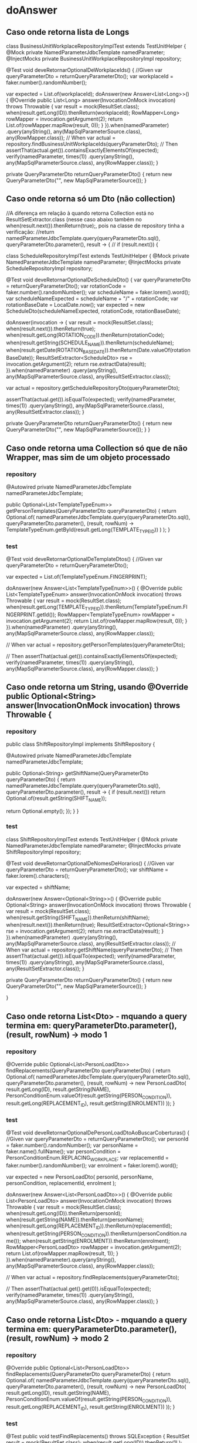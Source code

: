 * doAnswer
** Caso onde retorna lista de Longs
class BusinessUnitWorkplaceRepositoryImplTest extends TestUnitHelper {
    @Mock
    private NamedParameterJdbcTemplate namedParameter;
    @InjectMocks
    private BusinessUnitWorkplaceRepositoryImpl repository;

    @Test
    void deveRetornarOptionalDeWorkplaceIds() {
        //Given
        var queryParameterDto = returnQueryParameterDto();
        var workplaceId = faker.number().randomNumber();

        var expected = List.of(workplaceId);
        doAnswer(new Answer<List<Long>>() {
            @Override
            public List<Long> answer(InvocationOnMock invocation) throws Throwable {
                var result = mock(ResultSet.class);
                when(result.getLong(ID)).thenReturn(workplaceId);
                RowMapper<Long> rowMapper = invocation.getArgument(2);
                return List.of(rowMapper.mapRow(result, 0));
            }
        }).when(namedParameter)
                .query(anyString(), any(MapSqlParameterSource.class), any(RowMapper.class));
        // When
        var actual = repository.findBusinessUnitWorkplaceIds(queryParameterDto);
        // Then
        assertThat(actual.get()).containsExactlyElementsOf(expected);
        verify(namedParameter, times(1))
                .query(anyString(), any(MapSqlParameterSource.class), any(RowMapper.class));
    }

    private QueryParameterDto returnQueryParameterDto() {
        return new QueryParameterDto("", new MapSqlParameterSource());
    }
** Caso onde retorna só um Dto (não collection)
//A diferença em relação à quando retorna Collection está no ResultSetExtractor.class (nesse caso abaixo também no when(result.next()).thenReturn(true);, pois na classe de repository tinha a verificação:
//return namedParameterJdbcTemplate.query(queryParameterDto.sql(), queryParameterDto.parameter(), result -> {
//            if (result.next()) {

class ScheduleRepositoryImplTest extends TestUnitHelper {
    @Mock
    private NamedParameterJdbcTemplate namedParameter;
    @InjectMocks
    private ScheduleRepositoryImpl repository;

    @Test
    void deveRetornarOptionalDeScheduleDto() {
        var queryParameterDto = returnQueryParameterDto();
        var rotationCode = faker.number().randomNumber();
        var scheduleName = faker.lorem().word();
        var scheduleNameExpected = scheduleName + "/" + rotationCode;
        var rotationBaseDate = LocalDate.now();
        var expected = new ScheduleDto(scheduleNameExpected, rotationCode, rotationBaseDate);

        doAnswer(invocation -> {
            var result = mock(ResultSet.class);
            when(result.next()).thenReturn(true);
            when(result.getLong(ROTATION_CODE)).thenReturn(rotationCode);
            when(result.getString(SCHEDULE_NAME)).thenReturn(scheduleName);
            when(result.getDate(ROTATION_BASE_DATE)).thenReturn(Date.valueOf(rotationBaseDate));
            ResultSetExtractor<ScheduleDto> rse = invocation.getArgument(2);
            return rse.extractData(result);
        }).when(namedParameter)
                .query(anyString(), any(MapSqlParameterSource.class), any(ResultSetExtractor.class));

        var actual = repository.getScheduleRepositoryDto(queryParameterDto);

        assertThat(actual.get()).isEqualTo(expected);
        verify(namedParameter, times(1))
                .query(anyString(), any(MapSqlParameterSource.class), any(ResultSetExtractor.class));
    }

    private QueryParameterDto returnQueryParameterDto() {
        return new QueryParameterDto("", new MapSqlParameterSource());
    }
}

** Caso onde retorna uma Collection só que de não Wrapper, mas sim de um objeto processado
*** repository
    @Autowired
    private NamedParameterJdbcTemplate namedParameterJdbcTemplate;

    public Optional<List<TemplateTypeEnum>> getPersonTemplates(QueryParameterDto queryParameterDto) {
        return Optional.of(
                namedParameterJdbcTemplate.query(queryParameterDto.sql(), queryParameterDto.parameter(), (result, rowNum) ->
                        TemplateTypeEnum.getById(result.getLong(TEMPLATE_TYPE_ID))
                )
        );
    }
*** test
    @Test
    void deveRetornarOptionalDeTemplateDtos() {
        //Given
        var queryParameterDto = returnQueryParameterDto();

        var expected = List.of(TemplateTypeEnum.FINGERPRINT);

        doAnswer(new Answer<List<TemplateTypeEnum>>() {
            @Override
            public List<TemplateTypeEnum> answer(InvocationOnMock invocation) throws Throwable {
                var result = mock(ResultSet.class);
                when(result.getLong(TEMPLATE_TYPE_ID)).thenReturn(TemplateTypeEnum.FINGERPRINT.getId());
                RowMapper<TemplateTypeEnum> rowMapper = invocation.getArgument(2);
                return List.of(rowMapper.mapRow(result, 0));
            }
        }).when(namedParameter)
                .query(anyString(), any(MapSqlParameterSource.class), any(RowMapper.class));

        // When
        var actual = repository.getPersonTemplates(queryParameterDto);

        // Then
        assertThat(actual.get()).containsExactlyElementsOf(expected);
        verify(namedParameter, times(1))
                .query(anyString(), any(MapSqlParameterSource.class), any(RowMapper.class));
    }

** Caso onde retorna um String, usando @Override public Optional<String> answer(InvocationOnMock invocation) throws Throwable {
*** repository
public class ShiftRepositoryImpl implements ShiftRepository {

    @Autowired
    private NamedParameterJdbcTemplate namedParameterJdbcTemplate;

    public Optional<String> getShiftName(QueryParameterDto queryParameterDto) {
        return namedParameterJdbcTemplate.query(queryParameterDto.sql(), queryParameterDto.parameter(), result -> {
            if (result.next())
                return Optional.of(result.getString(SHIFT_NAME));

            return Optional.empty();
        });
    }
}

*** test
class ShiftRepositoryImplTest extends TestUnitHelper {
    @Mock
    private NamedParameterJdbcTemplate namedParameter;
    @InjectMocks
    private ShiftRepositoryImpl repository;

    @Test
    void deveRetornarOptionalDeNomesDeHorarios() {
        //Given
        var queryParameterDto = returnQueryParameterDto();
        var shiftName = faker.lorem().characters();

        var expected = shiftName;

        doAnswer(new Answer<Optional<String>>() {
            @Override
            public Optional<String> answer(InvocationOnMock invocation) throws Throwable {
                var result = mock(ResultSet.class);
                when(result.getString(SHIFT_NAME)).thenReturn(shiftName);
                when(result.next()).thenReturn(true);
                ResultSetExtractor<Optional<String>> rse = invocation.getArgument(2);
                return rse.extractData(result);
            }
        }).when(namedParameter)
                .query(anyString(), any(MapSqlParameterSource.class), any(ResultSetExtractor.class));
        // When
        var actual = repository.getShiftName(queryParameterDto);
        // Then
        assertThat(actual.get()).isEqualTo(expected);
        verify(namedParameter, times(1))
                .query(anyString(), any(MapSqlParameterSource.class), any(ResultSetExtractor.class));
    }

    private QueryParameterDto returnQueryParameterDto() {
        return new QueryParameterDto("", new MapSqlParameterSource());
    }

}

** Caso onde retorna List<Dto> - mquando a query termina em: queryParameterDto.parameter(), (result, rowNum) -> modo 1
*** repository
    @Override
    public Optional<List<PersonLoadDto>> findReplacements(QueryParameterDto queryParameterDto) {
        return Optional.of(
                namedParameterJdbcTemplate.query(queryParameterDto.sql(), queryParameterDto.parameter(), (result, rowNum) ->
                        new PersonLoadDto(
                                result.getLong(ID),
                                result.getString(NAME),
                                PersonConditionEnum.valueOf(result.getString(PERSON_CONDITION)),
                                result.getLong(REPLACEMENT_ID),
                                result.getString(ENROLMENT))
                ));
    } 
*** test
    @Test
    void deveRetornarOptionalDePersonLoadDtoAoBuscarCoberturas() {
        //Given
        var queryParameterDto = returnQueryParameterDto();
        var personId = faker.number().randomNumber();
        var personName = faker.name().fullName();
        var personCondition = PersonConditionEnum.REPLACING_WORKPLACE;
        var replacementId = faker.number().randomNumber();
        var enrolment = faker.lorem().word();

        var expected = new PersonLoadDto(
                personId,
                personName,
                personCondition,
                replacementId,
                enrolment
        );

        doAnswer(new Answer<List<PersonLoadDto>>() {
            @Override
            public List<PersonLoadDto> answer(InvocationOnMock invocation) throws Throwable {
                var result = mock(ResultSet.class);
                when(result.getLong(ID)).thenReturn(personId);
                when(result.getString(NAME)).thenReturn(personName);
                when(result.getLong(REPLACEMENT_ID)).thenReturn(replacementId);
                when(result.getString(PERSON_CONDITION)).thenReturn(personCondition.name());
                when(result.getString(ENROLMENT)).thenReturn(enrolment);
                RowMapper<PersonLoadDto> rowMapper = invocation.getArgument(2);
                return List.of(rowMapper.mapRow(result, 1));
            }
        }).when(namedParameter).query(anyString(), any(MapSqlParameterSource.class), any(RowMapper.class));

        // When
        var actual = repository.findReplacements(queryParameterDto);

        // Then
        assertThat(actual.get().get(0)).isEqualTo(expected);
        verify(namedParameter, times(1))
                .query(anyString(), any(MapSqlParameterSource.class), any(RowMapper.class));
    }

** Caso onde retorna List<Dto> - mquando a query termina em: queryParameterDto.parameter(), (result, rowNum) -> modo 2
*** repository

    @Override
    public Optional<List<PersonLoadDto>> findReplacements(QueryParameterDto queryParameterDto) {
        return Optional.of(
                namedParameterJdbcTemplate.query(queryParameterDto.sql(), queryParameterDto.parameter(), (result, rowNum) ->
                        new PersonLoadDto(
                                result.getLong(ID),
                                result.getString(NAME),
                                PersonConditionEnum.valueOf(result.getString(PERSON_CONDITION)),
                                result.getLong(REPLACEMENT_ID),
                                result.getString(ENROLMENT))
                ));
    } 
*** test
@Test
    public void testFindReplacements() throws SQLException {
        ResultSet result = mock(ResultSet.class);
        when(result.getLong(ID)).thenReturn(1L);
        when(result.getString(NAME)).thenReturn("Test Name");
        when(result.getString(PERSON_CONDITION)).thenReturn(PersonConditionEnum.REPLACING_WORKPLACE.name());
        when(result.getLong(REPLACEMENT_ID)).thenReturn(2L);
        when(result.getString(ENROLMENT)).thenReturn("Test Enrolment");

        var queryParameterDto = returnQueryParameterDto();

        when(namedParameter.query(anyString(), any(MapSqlParameterSource.class), any(RowMapper.class)))
                .thenAnswer(invocation -> {
                    RowMapper<PersonLoadDto> rowMapper = invocation.getArgument(2);
                    return Arrays.asList(rowMapper.mapRow(result, 1));
                });

        Optional<List<PersonLoadDto>> replacements = repository.findReplacements(queryParameterDto);

        assertTrue(replacements.isPresent());
        assertEquals(1, replacements.get().size());
        assertEquals("Test Name", replacements.get().get(0).getName());
    }

        private QueryParameterDto returnQueryParameterDto() {
        return new QueryParameterDto("", new MapSqlParameterSource());
    }
** Caso de queryForObject 1
*** repository
    @Override
    public Optional<Long> findTotalReplacementWorkplace(QueryParameterDto queryParameteDto) {
        return Optional.ofNullable(
                namedParameterJdbcTemplate
                        .queryForObject(queryParameteDto.sql(), queryParameteDto.parameter(), Long.class));
    }
*** test
    @Test
    public void deveRetornarNumeroTotalDeCoberturasDePostoNoPosto() {
        QueryParameterDto queryParameterDto = returnQueryParameterDto();
        var expected = 10L;

        when(namedParameter.queryForObject(queryParameterDto.sql(), queryParameterDto.parameter(), Long.class))
                .thenReturn(expected);

        Optional<Long> actual = repository.findTotalReplacementWorkplace(queryParameterDto);

        assertThat(actual).isPresent();
        assertThat(actual.get()).isEqualTo(expected);
//obs: ver nesse documento o caso ** Caso de queryForObject - caso 3 (Core) - detalhe que nesse faço tb o teste do verify()
    }

** Caso de queryForObject - caso 2 
*** repository (com chamada de private countElements())
  	@Override
	public Page<ReplacementReasonDto> findByActives(Pageable pageable) {
		Long customerId = SecurityUtil.getCustomerOrThrowException().getId();
		MapSqlParameterSource namedParameters = new MapSqlParameterSource().addValue("customerId", customerId);

		List<ReplacementReasonDto> replacementReasonDtos = findReplacementReasonDtos(pageable, namedParameters);
		Long totalElements = countElements(namedParameters);

		return new PageImpl<>(new ArrayList<>(replacementReasonDtos), pageable, totalElements);
	}
*** test

        Long expectedNumberElements = 1L;

        when(namedParameter.queryForObject(anyString(), any(MapSqlParameterSource.class), eq(Long.class)))  // O detalhe está no eq(Long.class)
                .thenReturn(expectedNumberElements);
//obs: ver nesse documento o caso ** Caso de queryForObject - caso 3 (Core) - detalhe que nesse faço tb o teste do verify()
** Caso de queryForObject - caso 3 (Core) - detalhe que nesse faço tb o teste do verify()
*** repository
@Repository
public class OPDFindObjectRepository {

    @Autowired
    protected NamedParameterJdbcTemplate namedParameterJdbcTemplate;

    public String findStringResult(OPDQueryParameterDto queryParameterDto) {
        try {
            return Optional.of(namedParameterJdbcTemplate.queryForObject(
                    queryParameterDto.getSql(),
                    queryParameterDto.getParameter(),
                    String.class)).orElse("");
        } catch (EmptyResultDataAccessException e) {
            return "";
        }
    }
	
*** test
@Test
    public void deveRetornarString() {
        OPDQueryParameterDto queryParameterDto = returnQueryParameterDto();
        String expected = "WORKPLACE_BOOK";

        when(namedParameterJdbcTemplate.queryForObject(queryParameterDto.getSql(),
                                                       queryParameterDto.getParameter(),
                                                       String.class))
                .thenReturn(expected);

        String actual = repository.findStringResult(queryParameterDto);

        assertEquals(expected, actual);
        verify(namedParameterJdbcTemplate, times(1)).queryForObject(queryParameterDto.getSql(),
                                                        queryParameterDto.getParameter(), String.class);
    }
** Caso de queryForObject - caso 4 (Core) - detalhe que nesse faço tb o teste do verify() do .queryForObject(
*** repository
public Page<TaskDto> findTaskStageByFilterPageable(final ControlFilterDto filter, final Pageable pageable) {
        final MapSqlParameterSource parameters = buildQueryParametersToFindTaskStage(filter);
        final String query = buildTaskStageQueryToFindTaskStages(filter, pageable);
        final String countQuery = buildCountQueryToFindTaskStages(filter);

        Long total = namedParameterJdbcTemplate.queryForObject(countQuery, parameters, Long.class);
        List<TaskDto> taskDtoList = namedParameterJdbcTemplate.query(query, parameters, this::mapTaskDtoToFindTaskStages);

        return new PageImpl<>(taskDtoList, pageable, total);
    }
*** test
    @Test
    void deveRetornarListaComDtoDeMarcacoesDeTempoEStatusRelativaAoDesenrolarDaTask() throws SQLException {
        ControlFilterDto filter = new ControlFilterDto();
        Pageable pageable = new PageRequest(0,10);
        TaskDto expected = getTaskDtoExample();

        ResultSet resultSet = mock(ResultSet.class);
        setWhensForTasksResultSet(resultSet);

        ArgumentCaptor<RowMapper> rowMapperCaptor = ArgumentCaptor.forClass(RowMapper.class);

        when(namedParameterJdbcTemplate.query(anyString(), any(MapSqlParameterSource.class), rowMapperCaptor.capture()))
                .thenAnswer(invocation -> {
                    RowMapper<TaskDto> rowMapper = invocation.getArgumentAt(2, RowMapper.class);
                    return Arrays.asList(rowMapper.mapRow(resultSet, 1));
                });

        Long expectedNumberElements = 1L;
        when(namedParameterJdbcTemplate.queryForObject(anyString(), any(MapSqlParameterSource.class), eq(Long.class)))
                .thenReturn(expectedNumberElements);

        Page<TaskDto> actual = repository.findTaskStageByFilterPageable(filter, pageable);

        assertThat(actual).containsExactly(expected);
        verify(namedParameterJdbcTemplate, times(1)).query(anyString(), any(MapSqlParameterSource.class), any(RowMapper.class));
        verify(namedParameterJdbcTemplate, times(1)).queryForObject(anyString(), any(MapSqlParameterSource.class), eq(Long.class));  //****** O detalhe é esse, ond uso eq(Long.class)
    }
** Caso de queryForObject - caso 5 (Core) - enxuto
*** repository

    @Override
    public Long findNumberQuestionsJustifiedAndExpiredByTaskIds(List<Long> taskIdsJustifiedAndExpired,
                                                                FilterParamDto filterParamDto) {
        if (taskIdsJustifiedAndExpired.isEmpty())
            return 0L;

        StringBuilder query = new StringBuilder();
        applyFindTotalQuestionsForJustifiedAndExpiredOperationalTasks(query);

        MapSqlParameterSource parameter = new MapSqlParameterSource();
        parameter.addValue("task_ids", taskIdsJustifiedAndExpired, Types.INTEGER);
        parameter.addValue("finish_date", filterParamDto.getFinishDate().atTime(LocalTime.MAX), Types.TIMESTAMP);

        return namedParameterJdbcTemplate.queryForObject(query.toString(), parameter, Long.class);
    }
*** test
    @Test
    public void deveRetornarNumeroTotalDeQuestoesParaTarefasJustificadasEExpiradas() {
        List<Long> taskIdsJustifiedAndExpired = Collections.singletonList(1L);
        FilterParamDto filterParamDto = new FilterParamDto();
        Long expected = 10L;

        when(namedParameterJdbcTemplate.queryForObject(anyString(), any(MapSqlParameterSource.class), eq(Long.class)))
                .thenReturn(expected);

        Long actual = repository.findNumberQuestionsJustifiedAndExpiredByTaskIds(taskIdsJustifiedAndExpired, filterParamDto);

        assertEquals(expected, actual);
		verify(namedParameterJdbcTemplate, times(1)).queryForObject(anyString(), any(SqlParameterSource.class), eq(Long.class));
    }

** Caso de queryForList - Caso 1 (Core)
*** repository

    public List<Long> getTasksPartialJustifiedQuestionsIds(FilterParamDto filterParamDto, List<Long> taskIdsPartialJustified) {
        if (taskIdsPartialJustified.isEmpty())
            return new ArrayList<>();

        MapSqlParameterSource parameterSource =  new MapSqlParameterSource();
        parameterSource.addValue("task_ids", taskIdsPartialJustified, Types.INTEGER);
        parameterSource.addValue("finish_date", filterParamDto.getFinishDate().atTime(LocalTime.MAX), Types.TIMESTAMP);

        StringBuilder query = new StringBuilder();
        findQuestionsForPartialJustifiedTasks(query);

        return namedParameterJdbcTemplate.queryForList(query.toString(), parameterSource, Long.class);
		verify(namedParameterJdbcTemplate, times(1)).queryForList(anyString(), any(SqlParameterSource.class), eq(Long.class));
    }
*** test

    @Test
    public void deveRetornarListaDeIdsDeQuestoesParcialmenteJustificadas() {
        FilterParamDto filterParamDto = new FilterParamDto();
        List<Long> expected = Arrays.asList(1L, 2L, 3L);
        List<Long> taskIdsPartialJustified = Arrays.asList(1L, 2L, 3L, 4L, 5L);

        when(namedParameterJdbcTemplate.queryForList(anyString(), any(SqlParameterSource.class), eq(Long.class)))
                .thenReturn(expected);

        List<Long>  actual = repository.getTasksPartialJustifiedQuestionsIds(filterParamDto, taskIdsPartialJustified);

        assertEquals(expected, actual);
    }
** Caso onde usa query via jdbcTemplate e (rs ->  { ... } ==> RowCallbackHandler)
*** code
    public Page<TaskDto> findPageableCreatedByFilter(TaskDto dto, ControlFilterDto filter, Pageable pageable) {
        String registerDate = NextiUtil.formatDate(dto.getRegisterDate(), "yyyy-MM-dd");
        Long customerId = SecurityUtil.getCustomerOrThrowException().getId();

        StringBuilder query = new StringBuilder();
        query.append(" SELECT  t.id                 AS task_id, ");
        query.append("         ch.name              AS checklist_name, ");
        query.append("         ch.id                AS checklist_id, ");
        query.append("         wor.id               AS workplace_id, ");
        query.append("         wor.name             AS workplace_name, ");
        query.append("         t.task_type_id       AS task_type_id, ");
        query.append("         t.external_place     AS task_external_place, ");
        query.append("         t.register_date     AS register_date, ");
        query.append("         ua.id                AS user_account_id, ");
        query.append("         ua.name              AS user_account_name ");
        query.append(" FROM task t ");
        query.append(" INNER JOIN user_account ua ON ua.id = t.user_account_id ");
        query.append(" LEFT JOIN checklist ch ON ch.id = t.checklist_id AND ch.customer_id = ").append(customerId);
        query.append(" LEFT JOIN workplace wor ON wor.id = t.workplace_id AND wor.customer_id = ").append(customerId);
        query.append(" LEFT JOIN task_stage ts ON ts.task_id = t.id ");

        if (!NextiUtil.arrayIsEmpty(dto.getAreaIds())) {
            query.append(" LEFT JOIN area_workplace aw ON aw.workplace_id  = wor.id  ");
            query.append(" LEFT JOIN area_client ac ON ac.client_id  = wor.client_id  ");
        }

        query.append(" WHERE t.customer_id = ").append(customerId);
        query.append(" AND t.register_date = '").append(registerDate).append("' ");

        taskStagesFilterPopulate(dto, query);

        query.append(" AND ts.id IS NULL ");
        query.append(" ORDER BY t.register_date ASC ");
        query.append(NextiUtil.createQueryPagination(pageable));

        StringBuilder count = new StringBuilder();
        count.append(" SELECT   count(t.id) ");
        count.append(" FROM task t ");
        count.append(" INNER JOIN user_account ua ON ua.id = t.user_account_id ");
        count.append(" LEFT JOIN checklist ch ON ch.id = t.checklist_id AND ch.customer_id = ").append(customerId);
        count.append(" LEFT JOIN workplace wor ON wor.id = t.workplace_id AND wor.customer_id = ").append(customerId);
        count.append(" LEFT JOIN task_stage ts ON ts.task_id = t.id ");

        if (!NextiUtil.arrayIsEmpty(dto.getAreaIds())) {
            count.append(" LEFT JOIN area_workplace aw ON aw.workplace_id  = wor.id  ");
            count.append(" LEFT JOIN area_client ac ON ac.client_id  = wor.client_id  ");
        }

        count.append(" WHERE t.customer_id = ").append(customerId);
        count.append(" AND t.register_date = '").append(registerDate).append("' ");

        taskStagesFilterPopulate(dto, count);

        count.append(" AND ts.id IS NULL ");

        Long total = jdbcTemplate.queryForObject(count.toString(), Long.class);

        List<TaskDto> taskDtoList = new ArrayList<>();
        jdbcTemplate.query(query.toString(), rs ->{
            TaskDto taskDto = new TaskDto();
            taskDto.setId(rs.getLong("task_id"));
            taskDto.setChecklistName(rs.getString("checklist_name"));
            taskDto.setChecklistId(rs.getLong("checklist_id"));
            taskDto.setWorkplaceId(rs.getLong("workplace_id"));
            taskDto.setWorkplaceName(rs.getString("workplace_name") != null ? rs.getString("workplace_name") : rs.getString("task_external_place"));
            taskDto.setTaskTypeId(rs.getLong("task_type_id"));
            taskDto.setUserAccountId(rs.getLong("user_account_id"));
            taskDto.setUserAccountName(rs.getString("user_account_name"));
            taskDto.setRegisterDate(rs.getDate("register_date"));
            taskDtoList.add(taskDto);
        });

        return new PageImpl<>(taskDtoList, pageable, total);
    }

*** test
    @Test
    void deveRetornarPageComTaskDtoDeDetalhesDeTarefasDoTipoARealizar() throws SQLException {
        ControlFilterDto filter = new ControlFilterDto();
        TaskDto taskDto = new TaskDto();
        Pageable pageable = new PageRequest(0,10);
        TaskDto expected = getTaskDtoExampleCreatedType();

        ResultSet resultSet = mock(ResultSet.class);
        setWhensForTasksCreatedResultSet(resultSet);

        doAnswer(invocation -> {
            RowCallbackHandler rch = invocation.getArgumentAt(1, RowCallbackHandler.class);
            rch.processRow(resultSet);
            return null;
        }).when(jdbcTemplate)
                .query(anyString(), any(RowCallbackHandler.class));

        Long expectedNumberElements = 1L;
        when(jdbcTemplate.queryForObject(anyString(), eq(Long.class)))
                .thenReturn(expectedNumberElements);

        Page<TaskDto> actual = repository.findPageableCreatedByFilter(taskDto, filter, pageable);

        assertThat(actual).containsExactly(expected);
        verify(jdbcTemplate, times(1)).query(anyString(), any(RowCallbackHandler.class));
        verify(jdbcTemplate, times(1)).queryForObject(anyString(), eq(Long.class));
    }

** Caso de query aplicado no Report (com  nextiControlDtoMapper.mapRowToTasks...)
*** code

    @Override
    public List<TaskStageDto> findTaskStageTypesAndDates(List<Long> tasksIds) {
        final MapSqlParameterSource parameters = new MapSqlParameterSource();
        parameters.addValue("tasks_ids", tasksIds, Types.INTEGER);

        final String query = buildFindTasksStageDates();

        return readReplicaNamedParameterJdbcTemplate.query(
                query,
                parameters,
                (rs, rowNum) -> nextiControlDtoMapper.mapRowToTasksStageTypesAndDates(rs)
        );
    }

    public TaskStageDto mapRowToTasksStageTypesAndDates(ResultSet rs) throws SQLException {
        TaskStageDto dto = new TaskStageDto();
        dto.setTaskId(rs.getLong("task_id"));
        dto.setStageDate(rs.getTimestamp("stage_date"));
        dto.setTaskStageTypeId(rs.getLong("task_stage_type_id"));
        return dto;
    }

*** test
    @Test
    void deveRetornarListaComDtoDeMarcacoesDeTempoEStatusRelativaAoDesenrolarDaTask() throws SQLException {
        List<Long> taskIds = Collections.singletonList(123L);
        TaskStageDto expected = getTaskStagesDtoExample();

        ResultSet resultSet = mock(ResultSet.class);
        setWhensForTasksStagesResultSet(resultSet);

        ArgumentCaptor<RowMapper> rowMapperCaptor = ArgumentCaptor.forClass(RowMapper.class);

        when(namedParameter.query(anyString(), any(MapSqlParameterSource.class), rowMapperCaptor.capture()))
                .thenAnswer(invocation -> {
                    RowMapper<TaskStageDto> rowMapper = invocation.getArgumentAt(2, RowMapper.class);
                    return Arrays.asList(rowMapper.mapRow(resultSet, 1));
                });

        List<TaskStageDto> actual = repository.findTaskStageTypesAndDates(taskIds);

        assertThat(actual).containsExactly(expected);
        verify(namedParameter, times(1)).query(anyString(), any(MapSqlParameterSource.class), any(RowMapper.class));
    }

    private static TaskStageDto getTaskStagesDtoExample() {
        TaskStageDto example = new TaskStageDto();
        example.setTaskId(12L);
        example.setStageDate(new Timestamp(12312312312L));
        example.setTaskStageTypeId(Long.valueOf(TaskStageEnum.MOVABLE_FINISH.getId()));
        return example;
    }

    private void setWhensForTasksStagesResultSet(ResultSet resultSet) throws SQLException {
        when(resultSet.getLong("task_id")).thenReturn(12L);
        when(resultSet.getTimestamp("stage_date")).thenReturn(new Timestamp(12312312312L));
        when(resultSet.getLong("task_stage_type_id")).thenReturn(Long.valueOf(TaskStageEnum.MOVABLE_FINISH.getId()));
    }
** Outro caso do report para o qual consegui fazendo implementação usando RowCallbackHandler.class - ele fazia a montagem do retorno usando ", rs -> { ...(popula)... }
*** classe repository dao/PersonDaoImpl.java - método: findAllPersonsById
@Override
	public List<PersonDto> findAllPersonsById(List<Long> personIds, Long customerId) {

		if (Objects.isNull(personIds) || personIds.isEmpty()) {
			return Collections.emptyList();
		}

		StringBuilder sql = new StringBuilder(" select ");
		List<PersonDto> personDtoList = new ArrayList<>();
		sql.append(" p.id as id, ")
				.append("p.workplace_id as workplaceId")
				.append(" from person p ")
				.append(" where p.customer_id = ")
				.append(customerId).append(" and p.id in (")
				.append(convertArrayInStringForQueryIn(personIds))
				.append((") and (p.removed is null or p.removed = 0)"));

		readReplicaNamedParameterJdbcTemplate.query(sql.toString(), rs -> {
			PersonDto personDto = new PersonDto();
			personDto.setId(rs.getLong("id"));
			personDto.setWorkplaceId(rs.getLong("workplaceId"));
			personDtoList.add(personDto);
		});

		return personDtoList;
	}
*** class teste
    @Test
    void deveRetornarListaComDtoDeMarcacoesDeTempoEStatusRelativaAoDesenrolarDaTask() throws SQLException {
        List<Long> personIds = Collections.singletonList(123L);
        PersonDto expected = getPersonDaoExample();

        doAnswer(invocation -> {
            RowCallbackHandler handler = invocation.getArgumentAt(1, RowCallbackHandler.class);

            ResultSet resultSet = mock(ResultSet.class);

            when(resultSet.getLong("id")).thenReturn(expected.getId());
            when(resultSet.getLong("workplaceId")).thenReturn(expected.getWorkplaceId());

            handler.processRow(resultSet);

            return null;
        }).when(readReplicaNamedParameterJdbcTemplate).query(anyString(), any(RowCallbackHandler.class));


        List<PersonDto> actual = personDao.findAllPersonsById(personIds, 1L);

        assertThat(actual).containsExactly(expected);
		verify(readReplicaNamedParameterJdbcTemplate, times(1)).query(anyString(), any(RowCallbackHandler.class));
    }

    private static PersonDto getPersonDaoExample() {
        PersonDto example = new PersonDto();
        example.setId(123L);
        example.setWorkplaceId(456L);
        return example;
    }

    private void setWhensForPersonResultSet(ResultSet resultSet) throws SQLException {
        when(resultSet.getLong("id")).thenReturn(123L);
        when(resultSet.getLong("workplaceId")).thenReturn(456L);
    }
** Caso do report onde eu não retorno nada dentro do método .query, mas populo map
*** code

    @Override
    public Map<Long, List<String>> findAreasBy(List<Long> locationIds, Integer customerId) {
        final MapSqlParameterSource parameters = new MapSqlParameterSource();
        parameters.addValue("location_ids", locationIds, Types.INTEGER);
        parameters.addValue("customer_id", customerId, Types.INTEGER);

        final String query = buildFindAreas();

        Map<Long, List<String>> areaByLocationId = new HashMap<>();

        readReplicaNamedParameterJdbcTemplate.query(query, parameters, (rs, row) ->
            areaByLocationId
                    .computeIfAbsent(rs.getLong("location_id"), key -> new ArrayList<>())
                    .add(rs.getString("area_name"))
        );

        return areaByLocationId;
    }

*** test
    @Test
    void deveRetornarMapaComStringDeNomeDeArea() throws SQLException {
        Long locationId = 1234L;
        Integer customerId = 458;
        String areaName = "Area XYZ";
        List<Long> locationIds = Collections.singletonList(locationId);

        ResultSet resultSet = mock(ResultSet.class);
        when(resultSet.getLong("location_id")).thenReturn(locationId);
        when(resultSet.getString("area_name")).thenReturn(areaName);

        ArgumentCaptor<RowMapper> rowMapperCaptor = ArgumentCaptor.forClass(RowMapper.class);

        when(namedParameter.query(anyString(), any(SqlParameterSource.class), rowMapperCaptor.capture()))
                .thenAnswer(invocation -> {
                    RowMapper<?> rowMapper = rowMapperCaptor.getValue();
                    rowMapper.mapRow(resultSet, 1);
                    return null;
                });

        Map<Long, List<String>> actual = nextiControlV2Dao.findAreasBy(locationIds, customerId);

        assertThat(actual.containsKey(locationId)).isTrue();
        assertThat(actual.get(locationId)).containsExactly(areaName);

        verify(namedParameter, times(1)).query(anyString(), any(SqlParameterSource.class), any(RowMapper.class));
    }

** Exemplo de teste onde é salvo um registro no banco e é retornado o id do mesmo (KeyHolder)
*** repository

	public Long saveDataIntoOperationDeskFilter(String name, Long userAccountIdLogged, Long customerId) {

		String query = "INSERT INTO operation_desk_filter(customer_id, name, user_account_id, register_date) " +
				" SELECT :customer_id, :name, :user_account_id, NOW()";

		MapSqlParameterSource parameters = new MapSqlParameterSource();
		parameters.addValue("customer_id", customerId, Types.INTEGER);
		parameters.addValue("name", name, Types.VARCHAR);
		parameters.addValue("user_account_id", userAccountIdLogged, Types.INTEGER);

		KeyHolder keyHolder = new GeneratedKeyHolder();
		namedParameterJdbcTemplate.update(query, parameters, keyHolder, new String[]{"id"});
		return keyHolder.getKey().longValue();
	}
*** teste
    @Test
    void deveSalvarDadosNaTabelaOperationDeskFilterERetornarIdGerado() {
        String name = "Filter Name";
        Long customerId = 1L;
        Long userAccountIdLogged = 123L;
        Long expected = 456L;

        GeneratedKeyHolder keyHolder = new GeneratedKeyHolder();
        Map<String, Object> keyMap = new HashMap<>();
        keyMap.put("id", expected);
        keyHolder.getKeyList().add(keyMap);

        doAnswer(invocation -> {
            KeyHolder providedKeyHolder = (KeyHolder) invocation.getArguments()[2];
            providedKeyHolder.getKeyList().add(keyMap);
            return 1;
        }).when(namedParameterJdbcTemplate).update(
                anyString(),
                any(MapSqlParameterSource.class),
                any(KeyHolder.class),
                any(String[].class)
        );

        Long actual = repository.saveDataIntoOperationDeskFilter(name, userAccountIdLogged, customerId);

        assertEquals(expected, actual);
        verify(namedParameterJdbcTemplate).update(
                anyString(),
                any(MapSqlParameterSource.class),
                any(KeyHolder.class),
                any(String[].class)
        );
    }
** Exemplo do report que usa ResultSetExtractor
*** repository

    @Override
    public CustomerDto findLogoAndTimezoneFromCustomer(NextiControlFilterDto filter) {
        final MapSqlParameterSource parameters = new MapSqlParameterSource();
        parameters.addValue("customer_id", filter.getIdsCustomer().get(0), Types.INTEGER);

        final String query = buildLogoAndTimezoneFromCustomerQuery();

        return readReplicaNamedParameterJdbcTemplate.query(query, parameters, rs -> {
                if (rs.next()) {
                    CustomerDto customerDto = new CustomerDto();
                    customerDto.setLogo(rs.getString("logoImagePath"));
                    customerDto.setTimeZone(rs.getString("timezone"));
                    return customerDto;
                } else
                    return null;
            }
        );
    }
*** teste
    @Test
    void deveRetornarDtoComInformacoesDeTimezoneELogoDeCustomer() throws SQLException {
        NextiControlFilterDto filter = getGenericNextiControlFilterDto();
        CustomerDto expected = getCustomerDtoExample();

        doAnswer(invocation -> {
            ResultSet resultSet = mock(ResultSet.class);
            when(resultSet.next()).thenReturn(true);
            when(resultSet.getString("logoImagePath")).thenReturn("https://nexti-files.s3.amazonaws.com/458/Logo/G4S+-++ambriente.png");
            when(resultSet.getString("timezone")).thenReturn("America/Sao_Paulo");

            ResultSetExtractor<ScheduleDto> rse = invocation.getArgumentAt(2, ResultSetExtractor.class);

            return rse.extractData(resultSet);
        }).when(namedParameter)
                .query(anyString(), any(MapSqlParameterSource.class), any(ResultSetExtractor.class));

        CustomerDto actual = nextiControlV2Dao.findLogoAndTimezoneFromCustomer(filter);

        assertEquals(expected, actual);
        verify(namedParameter, times(1)).query(anyString(), any(SqlParameterSource.class), any(ResultSetExtractor.class));
    }

    private CustomerDto getCustomerDtoExample() {
        CustomerDto customerDto = new CustomerDto();
        customerDto.setLogo("https://nexti-files.s3.amazonaws.com/458/Logo/G4S+-++ambriente.png");
        customerDto.setTimeZone("America/Sao_Paulo");
        return customerDto;
    }
** Exemplo do core retornando Optional<String> e usando ResultSetExtractor
	
	@Test
	void deveRetornarOptionalDeTimezoneDoPostoOuDoCustomer() {
		// Given
		String expected = "America/Sao_Paulo";
		OPDQueryParameterDto queryParameterDto = new OPDQueryParameterDto("", new MapSqlParameterSource());

		doAnswer(new Answer<String>() {
			@Override
			public String answer(InvocationOnMock invocation) throws Throwable {
				ResultSet result = mock(ResultSet.class);
				when(result.next()).thenReturn(true);
				when(result.getString("workplaceTimezone")).thenReturn("America/Sao_Paulo");
				ResultSetExtractor<String> rse = invocation.getArgumentAt(2, ResultSetExtractor.class);
				return rse.extractData(result);
			}
		}).when(namedParameter).query(anyString(), any(SqlParameterSource.class), any(ResultSetExtractor.class));

		// When
		Optional<String> actual = repository.findTimezone(queryParameterDto);

		// Then
		assertEquals(expected, actual.get());
		verify(namedParameter, times(1))
				.query(anyString(), any(MapSqlParameterSource.class), any(ResultSetExtractor.class));
	}
** Exemplo de quando usa 
*** repository JdbcTemplate
	private JdbcTemplate readReplicaJdbcTemplate;

    @Override
    public List<PersonDto> findPersonWithClockingButNotAccess(Filter filter) {
		FilterIdsDto filterIdsDto = new FilterIdsDto(filter);

        StringBuilder sql = new StringBuilder();
        sql.append("   select ");
			.....
  


		return readReplicaJdbcTemplate.query(sql.toString(), (rs, rowNum) -> PersonDto.createPersonWithClockingButNotAccess(rs));
    }

*** teste
	@Mock
	private JdbcTemplate readReplicaJdbcTemplate;

	@ParameterizedTest
	@MethodSource("validDataProviderForPersonHasClockingButNotAccessReport")
	void deveRetornarPersonDtoParaGeracaoDeRelatorioDeColaboradoresQuePossuemHorarioNoDiaMasNaoPossuemAcesso(
				String description,	PersonFilterDto filter) throws SQLException {
		PersonDto expected = returnPersonDtoExampleForPersonHasClockingButNotAccessReport();

		ResultSet resultSet = mock(ResultSet.class);
		setPersonDtoWhensForPersonHasClockingButNotAccessReport(resultSet);

		ArgumentCaptor<RowMapper> rowMapperCaptor = ArgumentCaptor.forClass(RowMapper.class);

		when(readReplicaJdbcTemplate.query(anyString(), rowMapperCaptor.capture()))
				.thenAnswer(invocation -> {
					RowMapper<PersonDto> rowMapper = invocation.getArgumentAt(1, RowMapper.class);
					return Arrays.asList(rowMapper.mapRow(resultSet, 1));  //***************************  ", 1"
				});

		List<PersonDto> personDtos = personDao.findPersonWithClockingButNotAccess(filter);
		PersonDto actual = personDtos.get(0);

		assertEquals(expected.toString(), actual.toString());
		verify(readReplicaJdbcTemplate, times(1)).query(anyString(), any(RowMapper.class));
	}



** Exemplo do core
*** test
	@Test
	void deveRetornarColoredShiftIndicatorDtoParaEspecificacaoDoNomeDoHorarioDoDiaRelativoNoCartaoPonto() throws SQLException {
		// Given
		List<ColoredShiftIndicatorDto> expected = returnColoredShiftIndicatorDtoExample();

		ResultSet resultSet = mock(ResultSet.class);
		setColoredShiftIndicatorDtoWhens(resultSet);

		ArgumentCaptor<RowMapper> rowMapperCaptor = ArgumentCaptor.forClass(RowMapper.class);

		when(namedParameter.query(anyString(), any(SqlParameterSource.class), rowMapperCaptor.capture())).thenAnswer(invocation -> {
			RowMapper<ColoredShiftIndicatorDto> rowMapper = invocation.getArgumentAt(2, RowMapper.class);
			return Arrays.asList(rowMapper.mapRow(resultSet, 1));
		});

		List<ColoredShiftIndicatorDto> actual = repo.findSchedulePersonReplacementPeriod(1L, new Date(11111), new Date(22222));

		assertThat(actual).containsExactlyElementsOf(expected);
		verify(namedParameter, times(1)).query(anyString(), any(SqlParameterSource.class), any(RowMapper.class));
	}

* qual a diferença em relação a não passar o eq, mas apenas: verify(redisTemplate, never()).opsForValue(key)?
Na maioria dos casos, especialmente quando lidando com um único argumento, não há diferença prática entre eq(key) e key. Ambos vão verificar se o método foi chamado com um argumento que é igual ao objeto key. A diferença se torna mais significativa quando você está lidando com múltiplos argumentos ou quando você quer usar matchers especiais para realizar verificações mais complexas ou menos estritas.

Se você estiver usando argument matchers como eq, é importante lembrar que você deve usar matchers para todos os argumentos da chamada de método que você está verificando ou simulando. Misturar argumentos diretos e matchers sem seguir essa regra pode levar a um comportamento inesperado ou erros em seus testes.

** posso fazer: verify(redisTemplate, never()).opsForValue(eq(key), any()) ?

Não, você não pode misturar argumentos diretos e matchers do Mockito na mesma chamada de método de verificação. Todos os argumentos devem ser fornecidos por matchers se pelo menos um deles for um matcher. Isso significa que, uma vez que você usa eq(key) ou qualquer outro matcher para um argumento, você deve usar matchers para todos os outros argumentos daquela chamada de método.

** Para corrigir isso, você deve usar matchers para todos os argumentos. Por exemplo:
	verify(redisTemplate, never()).opsForValue(eq(key), any(SecondArgumentType.class));


* caso interessante onde é chamado o setCampo, setando um mock
** Classe de teste
public class ApplicationContextProviderTest  extends TestUnitHelper {
    @InjectMocks
    ApplicationContextProvider service;

    @Test
    public void test_returns_application_context_object() {
        ApplicationContext context = mock(ApplicationContext.class);
        service.setApplicationContext(context);

        ApplicationContext result = service.getApplicationContext();

        assertNotNull(result);
        assertEquals(context, result);
    }
** ApplicationContextProvider.java (classe a ser testada)
@Component
public class ApplicationContextProvider implements ApplicationContextAware {

    private ApplicationContext context;

    public ApplicationContext getApplicationContext() {
        return context;
    }

    @Override
    public void setApplicationContext(ApplicationContext ac) throws BeansException {
        context = ac;
    }
* caso interessante onde é atribuido um valor para ser retornado quando é acessado um método de um campo de valor null
    @Mock
    Authentication authentication;
    @Mock
    SecurityContextHolder securityContextHolder;
    @InjectMocks
    TokenUtil service;

    @Test
    public void test_returns_empty_string_when_authentication_context_has_empty_principal() {
        //Authentication authentication = mock(Authentication.class);
        when(authentication.getPrincipal()).thenReturn("");
        SecurityContextHolder.getContext().setAuthentication(authentication);
* pode até ser que uma classe mockada acessada faça um método static - não está de tudo perdido para determinar o retorno desse método
exemplo: na classe abaixo o método SecurityContextHolder.getContext() é static
dá de atribuir tanto quando SecurityContextHolder está mockado, como quando não está:
    @Test
    public void test_returns_empty_string_when_authentication_context_has_empty_principal() {
        Authentication authentication = mock(Authentication.class);  //*********** Aqui está o ponto importante.... daria pra usar @Mock tb
        SecurityContextHolder.getContext().setAuthentication(authentication); //********* Aqui está o ponto importante: setar um obj mockado
        when(authentication.getPrincipal()).thenReturn("");
        TokenUtil tokenUtil = new TokenUtil();
        String token = tokenUtil.getToken();
        assertEquals("", token);
    }

Sendo que na classe testada está:
    public String getToken() {
        Authentication authentication = SecurityContextHolder.getContext().getAuthentication();
        return (String) authentication.getPrincipal();
    }


* verificar 
** AP: ao que tudo indica o que faz todas as chamadas de métodos externos à outras  classes que não a em teste retornarem null: não é o @Mock dessas outras classes, mas o @InjectMocks
** quando dizemos que um método é static: o que especificamente não conseguimos fazer com ele? Nada? No caso do SecurityContextHolder.getContext() citado num exemplo acima foi possível quando ele estava mockado
